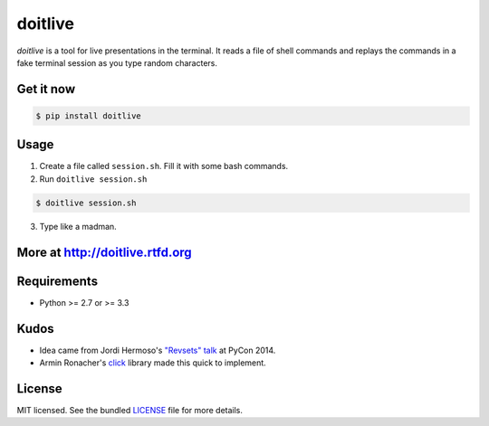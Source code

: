 ========
doitlive
========

.. image:: https://travis-ci.org/sloria/doitlive.png?branch=master
  :target: https://travis-ci.org/sloria/doitlive


`doitlive` is a tool for live presentations in the terminal. It reads a file of shell commands and replays the commands in a fake terminal session as you type random characters.

Get it now
----------

.. code-block:: bash

    $ pip install doitlive

Usage
-----

1. Create a file called ``session.sh``. Fill it with some bash commands.
2. Run ``doitlive session.sh``

.. code-block:: bash

    $ doitlive session.sh


3. Type like a madman.


More at http://doitlive.rtfd.org
--------------------------------


Requirements
------------

- Python >= 2.7 or >= 3.3


Kudos
-----

- Idea came from Jordi Hermoso's `"Revsets" talk <https://www.youtube.com/watch?list=PLLj6w0Thbv02lEXIDVO46kotA_tv_8_us&feature=player_detailpage&v=NSLvERZQSok#t=978>`_  at PyCon 2014.
- Armin Ronacher's `click <http://click.pocoo.org/>`_ library  made this quick to implement.


License
-------

MIT licensed. See the bundled `LICENSE <https://github.com/sloria/doitlive/blob/master/LICENSE>`_ file for more details.
